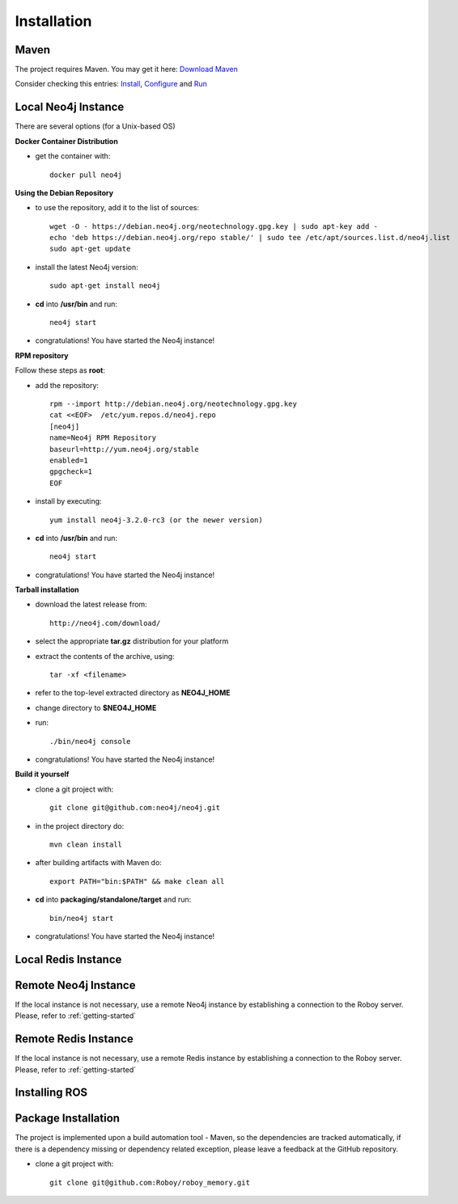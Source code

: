 Installation
=============

Maven
--------------------------------------------------

The project requires Maven. You may get it here: `Download Maven <https://maven.apache.org/download.cgi>`_

Consider checking this entries: `Install <https://maven.apache.org/install.html>`_,
`Configure <https://maven.apache.org/configure.html>`_ and `Run <https://maven.apache.org/run.html>`_


Local Neo4j Instance
--------------------------------------------------

There are several options (for a Unix-based OS)

**Docker Container Distribution** 

- get the container with::
	
	docker pull neo4j

**Using the Debian Repository** 

- to use the repository, add it to the list of sources::
	
	wget -O - https://debian.neo4j.org/neotechnology.gpg.key | sudo apt-key add -
	echo 'deb https://debian.neo4j.org/repo stable/' | sudo tee /etc/apt/sources.list.d/neo4j.list
	sudo apt-get update

- install the latest Neo4j version::

	sudo apt-get install neo4j

- **cd** into **/usr/bin** and run::

	neo4j start

- congratulations! You have started the Neo4j instance!

**RPM repository**

Follow these steps as **root**:

- add the repository::
	
	rpm --import http://debian.neo4j.org/neotechnology.gpg.key
	cat <<EOF>  /etc/yum.repos.d/neo4j.repo
	[neo4j]
	name=Neo4j RPM Repository
	baseurl=http://yum.neo4j.org/stable
	enabled=1
	gpgcheck=1
	EOF
 
- install by executing::

 	yum install neo4j-3.2.0-rc3 (or the newer version)

- **cd** into **/usr/bin** and run::

	neo4j start

- congratulations! You have started the Neo4j instance!

**Tarball installation**

- download the latest release from::
	
	http://neo4j.com/download/

- select the appropriate **tar.gz** distribution for your platform
- extract the contents of the archive, using:: 
	
	tar -xf <filename>

- refer to the top-level extracted directory as **NEO4J_HOME**
- change directory to **$NEO4J_HOME**
- run::
	
	 ./bin/neo4j console

- congratulations! You have started the Neo4j instance!

**Build it yourself** 

- clone a git project with:: 
	
	git clone git@github.com:neo4j/neo4j.git

- in the project directory do:: 

	mvn clean install

- after building artifacts with Maven do::

	export PATH="bin:$PATH" && make clean all

- **cd** into **packaging/standalone/target** and run::

	bin/neo4j start

- congratulations! You have started the Neo4j instance!

Local Redis Instance
--------------------------------------------------



Remote Neo4j Instance
--------------------------------------------------

If the local instance is not necessary, use a remote Neo4j instance by establishing a connection to the Roboy server. Please, refer to :ref:`getting-started`

Remote Redis Instance
--------------------------------------------------

If the local instance is not necessary, use a remote Redis instance by establishing a connection to the Roboy server. Please, refer to :ref:`getting-started`

Installing ROS
--------------------------------------------------



Package Installation
--------------------------------------------------

The project is implemented upon a build automation tool - Maven, so the dependencies are tracked automatically, if there is a dependency missing or dependency related exception, please leave a feedback at the GitHub repository.

- clone a git project with:: 
	
	git clone git@github.com:Roboy/roboy_memory.git

